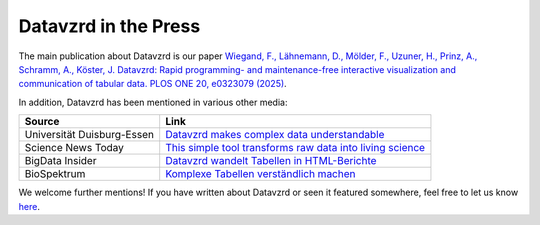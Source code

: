 Datavzrd in the Press
=====================

The main publication about Datavzrd is our paper `Wiegand, F., Lähnemann, D., Mölder, F., Uzuner, H., Prinz, A., Schramm, A., Köster, J. Datavzrd: Rapid programming- and maintenance-free interactive visualization and communication of tabular data. PLOS ONE 20, e0323079 (2025) <https://journals.plos.org/plosone/article?id=10.1371/journal.pone.0323079>`__.

In addition, Datavzrd has been mentioned in various other media:

+--------------------------------------------+------------------------------------------------------------------------------------------------------------------------------------------------+
| **Source**                                 | **Link**                                                                                                                                       |
+============================================+================================================================================================================================================+
| Universität Duisburg-Essen                 | `Datavzrd makes complex data understandable <uni_due>`_                                                                                        |
+--------------------------------------------+------------------------------------------------------------------------------------------------------------------------------------------------+
| Science News Today                         | `This simple tool transforms raw data into living science <science_news_today>`_                                                               |
+--------------------------------------------+------------------------------------------------------------------------------------------------------------------------------------------------+
| BigData Insider                            | `Datavzrd wandelt Tabellen in HTML-Berichte <bigdata_insider>`_                                                                                |
+--------------------------------------------+------------------------------------------------------------------------------------------------------------------------------------------------+
| BioSpektrum                                | `Komplexe Tabellen verständlich machen <biospektrum>`_                                                                                         |
+--------------------------------------------+------------------------------------------------------------------------------------------------------------------------------------------------+


We welcome further mentions! If you have written about Datavzrd or seen it featured somewhere, feel free to let us know `here <https://github.com/datavzrd/datavzrd.github.io/edit/main/src/docs/press.rst>`__.

.. _bigdata_insider: https://www.bigdata-insider.de/datavzrd-wandelt-tabellen-in-html-berichte-a-d18fefe76ea5d1e89faef75e3261dc35
.. _science_news_today: https://www.sciencenewstoday.org/this-simple-tool-transforms-raw-data-into-living-science
.. _uni_due: https://www.uni-due.de/2025-07-23-datavzrd-makes-complex-data-understandable
.. _biospektrum: https://link.springer.com/article/10.1007/s12268-025-2553-2
